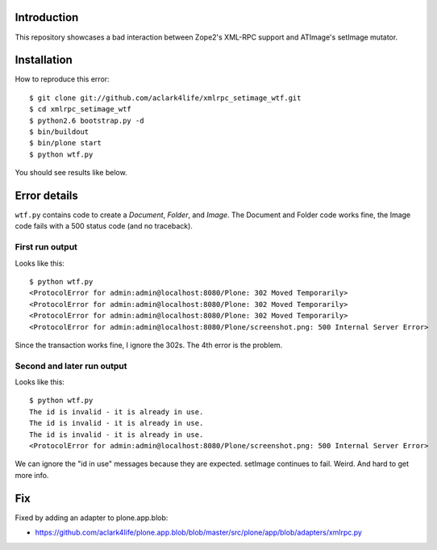 
Introduction
============

This repository showcases a bad interaction between Zope2's XML-RPC support and ATImage's setImage mutator.


Installation
============

How to reproduce this error::

    $ git clone git://github.com/aclark4life/xmlrpc_setimage_wtf.git
    $ cd xmlrpc_setimage_wtf
    $ python2.6 bootstrap.py -d
    $ bin/buildout
    $ bin/plone start
    $ python wtf.py

You should see results like below.


Error details
=============

``wtf.py`` contains code to create a *Document*, *Folder*, and *Image*. The Document and Folder code works fine, the Image code fails with a 500 status code (and no traceback).


First run output
----------------

Looks like this::

    $ python wtf.py                       
    <ProtocolError for admin:admin@localhost:8080/Plone: 302 Moved Temporarily>
    <ProtocolError for admin:admin@localhost:8080/Plone: 302 Moved Temporarily>
    <ProtocolError for admin:admin@localhost:8080/Plone: 302 Moved Temporarily>
    <ProtocolError for admin:admin@localhost:8080/Plone/screenshot.png: 500 Internal Server Error>

Since the transaction works fine, I ignore the 302s. The 4th error is the problem.

Second and later run output
---------------------------

Looks like this::

    $ python wtf.py
    The id is invalid - it is already in use.
    The id is invalid - it is already in use.
    The id is invalid - it is already in use.
    <ProtocolError for admin:admin@localhost:8080/Plone/screenshot.png: 500 Internal Server Error>

We can ignore the "id in use" messages because they are expected. setImage continues to fail. Weird. And hard to get more info.

Fix
===

Fixed by adding an adapter to plone.app.blob:

- https://github.com/aclark4life/plone.app.blob/blob/master/src/plone/app/blob/adapters/xmlrpc.py
